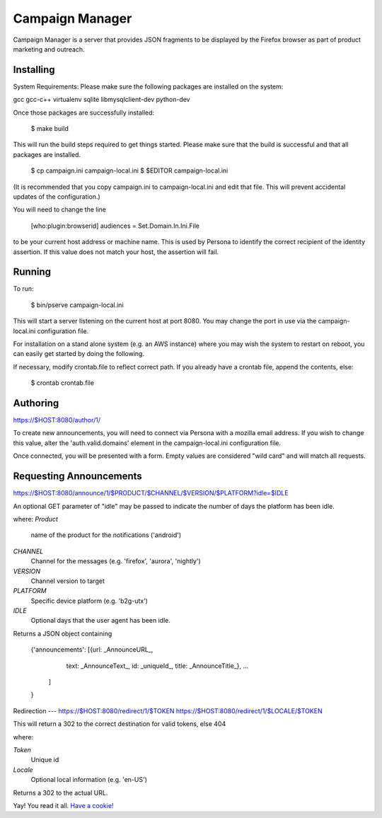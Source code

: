 Campaign Manager
=============

Campaign Manager is a server that provides JSON fragments to be displayed by
the Firefox browser as part of product marketing and outreach.

Installing
----

System Requirements:
Please make sure the following packages are installed on the system:

gcc
gcc-c++
virtualenv
sqlite
libmysqlclient-dev
python-dev

Once those packages are successfully installed:

    $ make build

This will run the build steps required to get things started.
Please make sure that the build is successful and that all packages are installed.

    $ cp campaign.ini campaign-local.ini
    $ $EDITOR campaign-local.ini

(It is recommended that you copy campaign.ini to campaign-local.ini and
edit that file. This will prevent accidental updates of the configuration.)

You will need to change the line

 [who:plugin:browserid]
 audiences = Set.Domain.In.Ini.File

to be your current host address or machine name. This is used by Persona to
identify the correct recipient of the identity assertion. If this value does
not match your host, the assertion will fail.

Running
----

To run:

    $ bin/pserve campaign-local.ini

This will start a server listening on the current host at port 8080. You
may change the port in use via the campaign-local.ini configuration file.

For installation on a stand alone system (e.g. an AWS instance) where you
may wish the system to restart on reboot, you can easily get started by
doing the following.

If necessary, modify crontab.file to reflect correct path. If you already
have a crontab file, append the contents, else:

    $ crontab crontab.file

Authoring
----

https://$HOST:8080/author/1/

To create new announcements, you will need to connect via Persona with a
mozilla email address. If you wish to change this value, alter the
'auth.valid.domains' element in the campaign-local.ini configuration file.

Once connected, you will be presented with a form. Empty values are considered
"wild card" and will match all requests.

Requesting Announcements
----

https://$HOST:8080/announce/1/$PRODUCT/$CHANNEL/$VERSION/$PLATFORM?idle=$IDLE

An optional GET parameter of "idle" may be passed to indicate the number of
days the platform has been idle.

where:
*Product*
    name of the product for the notifications ('android')

*CHANNEL*
    Channel for the messages (e.g. 'firefox', 'aurora', 'nightly')

*VERSION*
    Channel version to target

*PLATFORM*
    Specific device platform (e.g. 'b2g-utx')

*IDLE*
    Optional days that the user agent has been idle.

Returns a JSON object containing

 {'announcements': [{url: _AnnounceURL_,
                     text: _AnnounceText_,
                     id: _uniqueId_,
                     title: _AnnounceTitle_},
                     ...
                   ]
 }

Redirection
---
https://$HOST:8080/redirect/1/$TOKEN
https://$HOST:8080/redirect/1/$LOCALE/$TOKEN

This will return a 302 to the correct destination for valid tokens, else 404

where:

*Token*
    Unique id

*Locale*
    Optional local information (e.g. 'en-US')

Returns a 302 to the actual URL.




Yay! You read it all. `Have a cookie! <http://jrconlin.com/cookies/>`_
